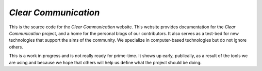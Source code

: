 #####################
*Clear Communication*
#####################

This is the source code for  the *Clear Communication* website.
This website provides documentation for the *Clear Communication* project,
and a home for the personal blogs of our contributors.
It also serves as a test-bed for new technologies that support the aims of the community.
We specialize in computer-based technologies but do not ignore others.

This is a work in progress and is not really ready for prime-time. It shows up early, publically,
as a result of the tools we are using and because we hope that others will help us define what the
project should be doing.
